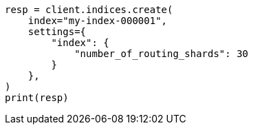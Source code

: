 // This file is autogenerated, DO NOT EDIT
// indices/split-index.asciidoc:84

[source, python]
----
resp = client.indices.create(
    index="my-index-000001",
    settings={
        "index": {
            "number_of_routing_shards": 30
        }
    },
)
print(resp)
----
